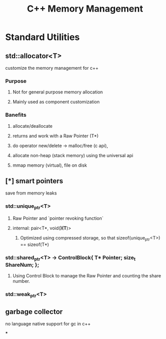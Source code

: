 #+TITLE: C++ Memory Management

* Standard Utilities

** std::allocator<T>

   customize the memory management for c++

*** Purpose

**** Not for general purpose memory allocation

**** Mainly used as component customization 

*** Banefits
**** allocate/deallocate
**** returns and work with a Raw Pointer (T*)
**** do operator new/delete -> malloc/free (c api), 
**** allocate non-heap (stack memory) using the universal api

**** mmap memory (virtual), file on disk


** [*] smart pointers

   save from memory leaks

*** std::unique_ptr<T>

**** Raw Pointer and `pointer revoking function`

**** internal: pair<T*, void(*)(T*)>

***** Optimized using compressed storage, so that sizeof(unique_ptr<T>) == sizeof(T*)

*** std::shared_ptr<T>  ->  ControlBlock{ T* Pointer; size_t ShareNum; };

**** Using Control Block to manage the Raw Pointer and counting the share number.

*** std::weak_ptr<T>

** garbage collector

   no language native support for gc in c++

***
